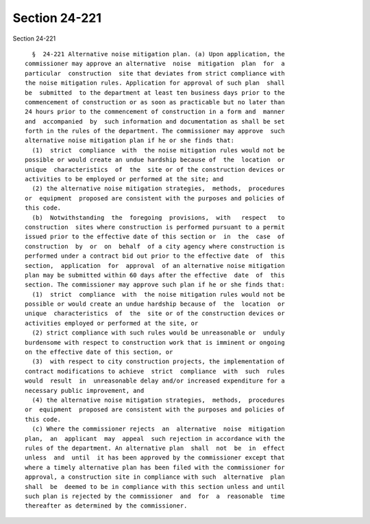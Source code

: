 Section 24-221
==============

Section 24-221 ::    
        
     
        §  24-221 Alternative noise mitigation plan. (a) Upon application, the
      commissioner may approve an alternative  noise  mitigation  plan  for  a
      particular  construction  site that deviates from strict compliance with
      the noise mitigation rules. Application for approval of such plan  shall
      be  submitted  to the department at least ten business days prior to the
      commencement of construction or as soon as practicable but no later than
      24 hours prior to the commencement of construction in a form and  manner
      and  accompanied  by  such information and documentation as shall be set
      forth in the rules of the department. The commissioner may approve  such
      alternative noise mitigation plan if he or she finds that:
        (1)  strict  compliance  with  the noise mitigation rules would not be
      possible or would create an undue hardship because of  the  location  or
      unique  characteristics  of  the  site or of the construction devices or
      activities to be employed or performed at the site; and
        (2) the alternative noise mitigation strategies,  methods,  procedures
      or  equipment  proposed are consistent with the purposes and policies of
      this code.
        (b)  Notwithstanding  the  foregoing  provisions,  with   respect   to
      construction  sites where construction is performed pursuant to a permit
      issued prior to the effective date of this section or  in  the  case  of
      construction  by  or  on  behalf  of a city agency where construction is
      performed under a contract bid out prior to the effective date  of  this
      section,  application  for  approval  of an alternative noise mitigation
      plan may be submitted within 60 days after the effective  date  of  this
      section. The commissioner may approve such plan if he or she finds that:
        (1)  strict  compliance  with  the noise mitigation rules would not be
      possible or would create an undue hardship because of  the  location  or
      unique  characteristics  of  the  site or of the construction devices or
      activities employed or performed at the site, or
        (2) strict compliance with such rules would be unreasonable or  unduly
      burdensome with respect to construction work that is imminent or ongoing
      on the effective date of this section, or
        (3)  with respect to city construction projects, the implementation of
      contract modifications to achieve  strict  compliance  with  such  rules
      would  result  in  unreasonable delay and/or increased expenditure for a
      necessary public improvement, and
        (4) the alternative noise mitigation strategies,  methods,  procedures
      or  equipment  proposed are consistent with the purposes and policies of
      this code.
        (c) Where the commissioner rejects  an  alternative  noise  mitigation
      plan,  an  applicant  may  appeal  such rejection in accordance with the
      rules of the department. An alternative plan  shall  not  be  in  effect
      unless  and  until  it has been approved by the commissioner except that
      where a timely alternative plan has been filed with the commissioner for
      approval, a construction site in compliance with such  alternative  plan
      shall  be  deemed to be in compliance with this section unless and until
      such plan is rejected by the commissioner  and  for  a  reasonable  time
      thereafter as determined by the commissioner.
    
    
    
    
    
    
    